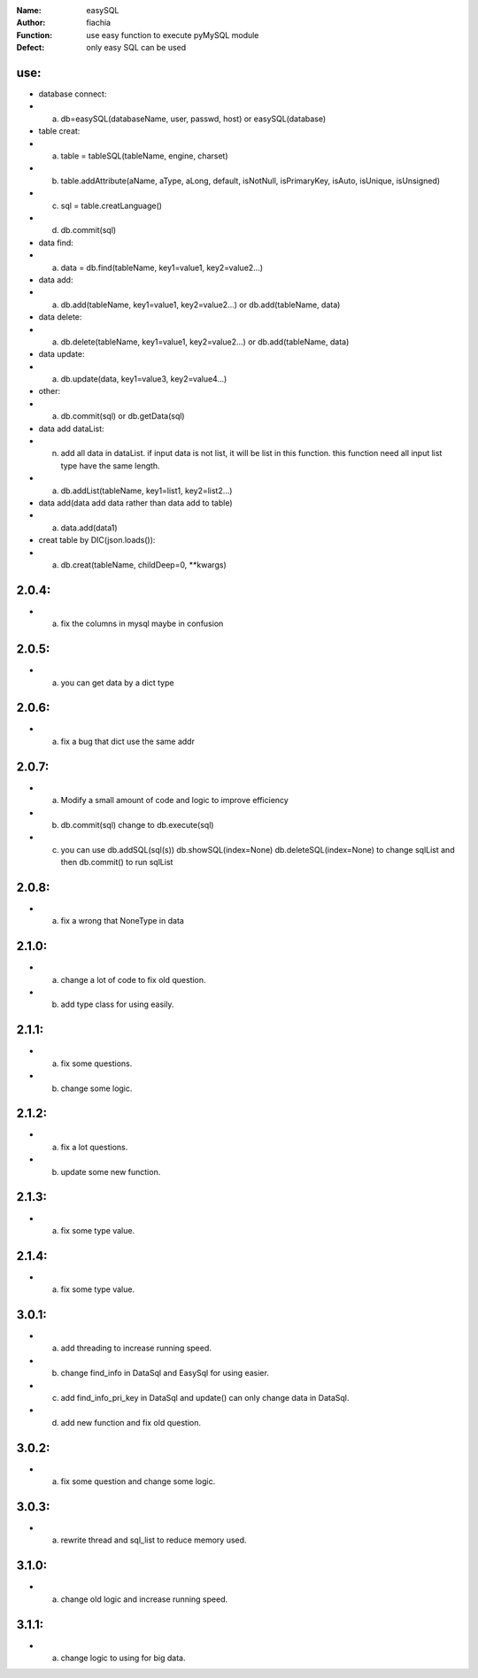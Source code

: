 :Name: easySQL
:Author: fiachia
:Function: use easy function to execute pyMySQL module
:Defect: only easy SQL can be used

use:
####
* database connect:
* a) db=easySQL(databaseName, user, passwd, host) or easySQL(database)
* table creat:
* a) table = tableSQL(tableName, engine, charset)
* b) table.addAttribute(aName, aType, aLong, default, isNotNull, isPrimaryKey, isAuto, isUnique, isUnsigned)
* c) sql = table.creatLanguage()
* d) db.commit(sql)
* data find:
* a) data = db.find(tableName, key1=value1, key2=value2...)
* data add:
* a) db.add(tableName, key1=value1, key2=value2...) or db.add(tableName, data)
* data delete:
* a) db.delete(tableName, key1=value1, key2=value2...) or db.add(tableName, data)
* data update:
* a) db.update(data, key1=value3, key2=value4...)
* other:
* a) db.commit(sql) or db.getData(sql)
* data add dataList:
* n) add all data in dataList. if input data is not list, it will be list in this function. this function need all input list type have the same length.
* a) db.addList(tableName, key1=list1, key2=list2...)
* data add(data add data rather than data add to table)
* a) data.add(data1)
* creat table by DIC(json.loads()):
* a) db.creat(tableName, childDeep=0, \**kwargs)

2.0.4:
######
* a) fix the columns in mysql maybe in confusion

2.0.5:
######
* a) you can get data by a dict type

2.0.6:
######
* a) fix a bug that dict use the same addr

2.0.7:
######
* a) Modify a small amount of code and logic to improve efficiency
* b) db.commit(sql) change to db.execute(sql)
* c) you can use db.addSQL(sql(s)) db.showSQL(index=None) db.deleteSQL(index=None) to change sqlList and then db.commit() to run sqlList

2.0.8:
######
* a) fix a wrong that NoneType in data

2.1.0:
######
* a) change a lot of code to fix old question.
* b) add type class for using easily.

2.1.1:
######
* a) fix some questions.
* b) change some logic.

2.1.2:
######
* a) fix a lot questions.
* b) update some new function.

2.1.3:
######
* a) fix some type value.

2.1.4:
######
* a) fix some type value.

3.0.1:
######
* a) add threading to increase running speed.
* b) change find_info in DataSql and EasySql for using easier.
* c) add find_info_pri_key in DataSql and update() can only change data in DataSql.
* d) add new function and fix old question.

3.0.2:
######
* a) fix some question and change some logic.

3.0.3:
######
* a) rewrite thread and sql_list to reduce memory used.

3.1.0:
######
* a) change old logic and increase running speed.

3.1.1:
######
* a) change logic to using for big data.